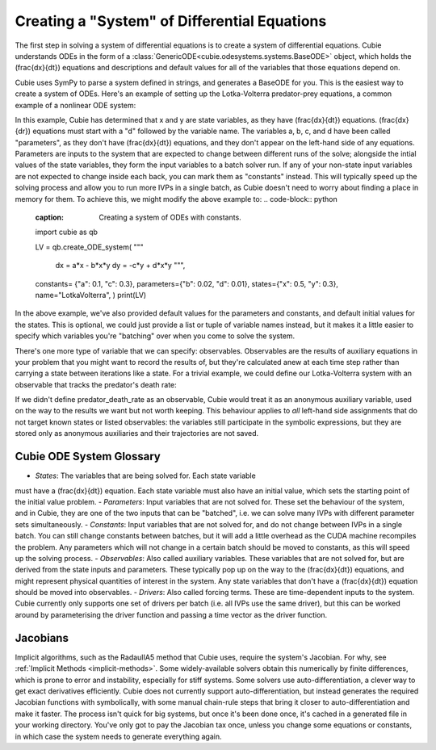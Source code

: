 Creating a "System" of Differential Equations
=============================================

The first step in solving a system of differential equations is to create a
system of differential equations. Cubie understands ODEs in the form of a
:class:`GenericODE<cubie.odesystems.systems.BaseODE>` object, which
holds the \(\frac{dx}{dt}\) equations and descriptions and default
values for all of the variables that those equations depend on.

Cubie uses SymPy to parse a system defined in strings, and generates a BaseODE for you.
This is the easiest way to create a system of ODEs. Here's an example of setting up the Lotka-Volterra
predator-prey equations, a common example of a nonlinear ODE system:

.. code-block:: python
    :caption: The simplest way to create a system of ODEs in Cubie.
    import cubie as qb

    LV = qb.create_ODE_system(
    """
        dx = a*x - b*x*y
        dy = -c*y + d*x*y
        """,
    name="LotkaVolterra",
    )

    print(LV)
In this example, Cubie has determined that x and y are state variables, as they have \(\frac{dx}{dt}\) equations.
\(\frac{dx}{dr}\) equations must start with a "d" followed by the variable name.
The variables a, b, c, and d have been called "parameters", as they don't have \(\frac{dx}{dt}\) equations, and they
don't appear on the left-hand side of any equations. Parameters are inputs to the system that
are expected to change between different runs of the solve; alongside the intial values of the state variables,
they form the input variables to a batch solver run. If any of your non-state input variables are not expected to
change inside each back, you can mark them as "constants" instead. This will typically speed up the solving process and
allow you to run more IVPs in a single batch, as Cubie doesn't need to worry about finding a place in memory for them.
To achieve this, we might modify the above example to:
.. code-block:: python
    :caption: Creating a system of ODEs with constants.
    import cubie as qb

    LV = qb.create_ODE_system(
    """
        dx = a*x - b*x*y
        dy = -c*y + d*x*y
        """,
    constants= {"a": 0.1, "c": 0.3},
    parameters={"b": 0.02, "d": 0.01},
    states={"x": 0.5, "y": 0.3},
    name="LotkaVolterra",
    )
    print(LV)
In the above example, we've also provided default values for the parameters and constants, and default initial values
for the states. This is optional, we could just provide a list or tuple of variable names instead, but it makes it a
little easier to specify which variables you're "batching" over when you come to solve the system.

There's one more type of variable that we can specify: observables. Observables are the results of auxiliary equations
in your problem that you might want to record the results of, but they're calculated anew at each time step rather than
carrying a state between iterations like a state. For a trivial example, we could define our Lotka-Volterra system with
an observable that tracks the predator's death rate:

.. code-block:: python
    :caption: Creating a system of ODEs with constants.
    import cubie as qb

    LV = qb.create_ODE_system(
    """
        predator_death_rate = c*y
        dx = a*x - b*x*y
        dy = -predator_death_rate + d*x*y
        """,
    constants= {"a": 0.1, "c": 0.3},
    parameters={"b": 0.02, "d": 0.01},
    states={"x": 0.5, "y": 0.3},
    observables=["predator_death_rate"],
    name="LotkaVolterra",
    )
    print(LV)

If we didn't define predator_death_rate as an observable, Cubie would treat it as an anonymous auxiliary variable, used
on the way to the results we want but not worth keeping. This behaviour applies to *all* left-hand side assignments that
do not target known states or listed observables: the variables still participate in the symbolic expressions, but they
are stored only as anonymous auxiliaries and their trajectories are not saved.

Cubie ODE System Glossary
-------------------
- *States*: The variables that are being solved for. Each state variable
must have a \(\frac{dx}{dt}\) equation. Each state variable must also have
an initial value, which sets the starting point of the initial value problem.
- *Parameters*: Input variables that are not solved for. These set the
behaviour of the system, and in Cubie, they are one of the two inputs that
can be "batched", i.e. we can solve many IVPs with different parameter sets
simultaneously.
- *Constants*: Input variables that are not solved for, and do not change
between IVPs in a single batch. You can still change constants between
batches, but it will add a little overhead as the CUDA machine recompiles
the problem. Any parameters which will not change in a certain batch should
be moved to constants, as this will speed up the solving process.
- *Observables*: Also called auxiliary variables. These variables that are not
solved for, but are derived from the state inputs and parameters. These
typically pop up on the way to the \(\frac{dx}{dt}\) equations, and might
represent physical quantities of interest in the system. Any state variables
that don't have a \(\frac{dx}{dt}\) equation should be moved into observables.
- *Drivers*: Also called forcing terms. These are time-dependent inputs to
the system. Cubie currently only supports one set of drivers per batch (i.e.
all IVPs use the same driver), but this can be worked around by parameterising
the driver function and passing a time vector as the driver function.

Jacobians
---------
Implicit algorithms, such as the RadauIIA5 method that Cubie uses, require
the system's Jacobian. For why, see :ref:`Implicit Methods <implicit-methods>`.
Some widely-available solvers obtain this numerically by finite differences, which is
prone to error and instability, especially for stiff systems. Some solvers use auto-differentiation,
a clever way to get exact derivatives efficiently. Cubie does not currently support auto-differentiation, but
instead generates the required Jacobian functions with symbolically, with some manual chain-rule steps that
bring it closer to auto-differentiation and make it faster. The process isn't quick for big systems, but
once it's been done once, it's cached in a generated file in your working directory. You've only got to
pay the Jacobian tax once, unless you change some equations or constants, in which case the system needs
to generate everything again.